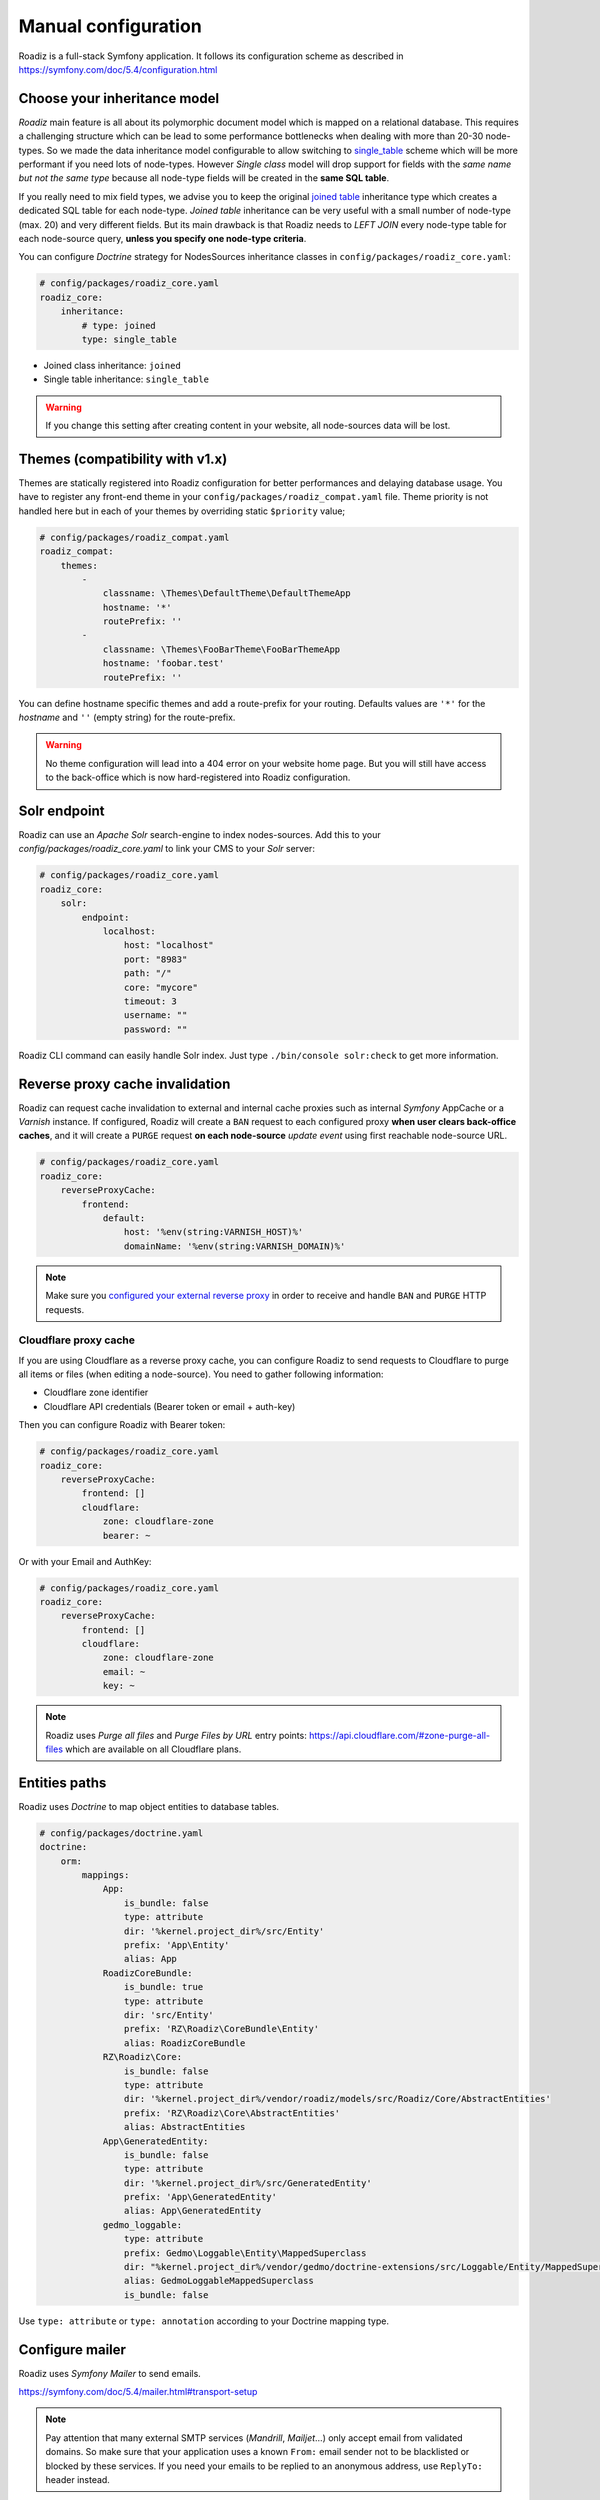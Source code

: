 .. _manual_config:

Manual configuration
====================

Roadiz is a full-stack Symfony application. It follows its configuration scheme as described in
https://symfony.com/doc/5.4/configuration.html

Choose your inheritance model
-----------------------------

*Roadiz* main feature is all about its polymorphic document model which is mapped on a relational database. This requires a
challenging structure which can be lead to some performance bottlenecks when dealing with more than 20-30 node-types.
So we made the data inheritance model configurable to allow switching to `single_table <https://www.doctrine-project.org/projects/doctrine-orm/en/2.7/reference/inheritance-mapping.html#single-table-inheritance>`_ scheme which will be more performant
if you need lots of node-types. However *Single class* model will drop support for fields with the *same name but
not the same type* because all node-type fields will be created in the **same SQL table**.

If you really need to mix field types, we advise you to keep the original `joined table <https://www.doctrine-project.org/projects/doctrine-orm/en/2.7/reference/inheritance-mapping.html#class-table-inheritance>`_ inheritance type which creates a dedicated SQL table for each node-type. *Joined table* inheritance can be very useful
with a small number of node-type (max. 20) and very different fields. But its main drawback is that Roadiz needs to *LEFT JOIN*
every node-type table for each node-source query, **unless you specify one node-type criteria**.

You can configure *Doctrine* strategy for NodesSources inheritance classes in ``config/packages/roadiz_core.yaml``:

.. code-block:: yaml

    # config/packages/roadiz_core.yaml
    roadiz_core:
        inheritance:
            # type: joined
            type: single_table

- Joined class inheritance: ``joined``
- Single table inheritance: ``single_table``

.. warning::

    If you change this setting after creating content in your website, all node-sources data will be lost.

Themes (compatibility with v1.x)
--------------------------------

Themes are statically registered into Roadiz configuration for better performances
and delaying database usage. You have to register any front-end theme in your ``config/packages/roadiz_compat.yaml`` file.
Theme priority is not handled here but in each of your themes by overriding static ``$priority`` value;

.. code-block:: yaml

    # config/packages/roadiz_compat.yaml
    roadiz_compat:
        themes:
            -
                classname: \Themes\DefaultTheme\DefaultThemeApp
                hostname: '*'
                routePrefix: ''
            -
                classname: \Themes\FooBarTheme\FooBarThemeApp
                hostname: 'foobar.test'
                routePrefix: ''

You can define hostname specific themes and add a route-prefix for your routing. Defaults values
are ``'*'`` for the *hostname* and ``''`` (empty string) for the route-prefix.

.. warning::

    No theme configuration will lead into a 404 error on your website home page. But you will still have
    access to the back-office which is now hard-registered into Roadiz configuration.

.. _solr_endpoint:

Solr endpoint
-------------

Roadiz can use an *Apache Solr* search-engine to index nodes-sources.
Add this to your `config/packages/roadiz_core.yaml` to link your CMS to your *Solr* server:

.. code-block:: yaml

    # config/packages/roadiz_core.yaml
    roadiz_core:
        solr:
            endpoint:
                localhost:
                    host: "localhost"
                    port: "8983"
                    path: "/"
                    core: "mycore"
                    timeout: 3
                    username: ""
                    password: ""

Roadiz CLI command can easily handle Solr index. Just type ``./bin/console solr:check`` to get
more information.

Reverse proxy cache invalidation
--------------------------------

Roadiz can request cache invalidation to external and internal cache proxies such as internal
*Symfony* AppCache or a *Varnish* instance. If configured, Roadiz will create a ``BAN`` request
to each configured proxy **when user clears back-office caches**, and it will create a ``PURGE`` request
**on each node-source** *update event* using first reachable node-source URL.

.. code-block:: yaml

    # config/packages/roadiz_core.yaml
    roadiz_core:
        reverseProxyCache:
            frontend:
                default:
                    host: '%env(string:VARNISH_HOST)%'
                    domainName: '%env(string:VARNISH_DOMAIN)%'

.. note::

    Make sure you `configured your external reverse proxy <https://github.com/roadiz/roadiz/blob/develop/samples/varnish_default.vcl>`_
    in order to receive and handle ``BAN`` and ``PURGE`` HTTP requests.


Cloudflare proxy cache
^^^^^^^^^^^^^^^^^^^^^^

If you are using Cloudflare as a reverse proxy cache, you can configure Roadiz to send requests to Cloudflare
to purge all items or files (when editing a node-source). You need to gather following information:

- Cloudflare zone identifier
- Cloudflare API credentials (Bearer token or email + auth-key)

Then you can configure Roadiz with Bearer token:

.. code-block:: yaml

    # config/packages/roadiz_core.yaml
    roadiz_core:
        reverseProxyCache:
            frontend: []
            cloudflare:
                zone: cloudflare-zone
                bearer: ~

Or with your Email and AuthKey:

.. code-block:: yaml

    # config/packages/roadiz_core.yaml
    roadiz_core:
        reverseProxyCache:
            frontend: []
            cloudflare:
                zone: cloudflare-zone
                email: ~
                key: ~

.. note::

    Roadiz uses *Purge all files* and *Purge Files by URL* entry points: https://api.cloudflare.com/#zone-purge-all-files
    which are available on all Cloudflare plans.

Entities paths
--------------

Roadiz uses *Doctrine* to map object entities to database tables.

.. code-block:: yaml

    # config/packages/doctrine.yaml
    doctrine:
        orm:
            mappings:
                App:
                    is_bundle: false
                    type: attribute
                    dir: '%kernel.project_dir%/src/Entity'
                    prefix: 'App\Entity'
                    alias: App
                RoadizCoreBundle:
                    is_bundle: true
                    type: attribute
                    dir: 'src/Entity'
                    prefix: 'RZ\Roadiz\CoreBundle\Entity'
                    alias: RoadizCoreBundle
                RZ\Roadiz\Core:
                    is_bundle: false
                    type: attribute
                    dir: '%kernel.project_dir%/vendor/roadiz/models/src/Roadiz/Core/AbstractEntities'
                    prefix: 'RZ\Roadiz\Core\AbstractEntities'
                    alias: AbstractEntities
                App\GeneratedEntity:
                    is_bundle: false
                    type: attribute
                    dir: '%kernel.project_dir%/src/GeneratedEntity'
                    prefix: 'App\GeneratedEntity'
                    alias: App\GeneratedEntity
                gedmo_loggable:
                    type: attribute
                    prefix: Gedmo\Loggable\Entity\MappedSuperclass
                    dir: "%kernel.project_dir%/vendor/gedmo/doctrine-extensions/src/Loggable/Entity/MappedSuperclass"
                    alias: GedmoLoggableMappedSuperclass
                    is_bundle: false

Use ``type: attribute`` or ``type: annotation`` according to your Doctrine mapping type.

Configure mailer
----------------

Roadiz uses *Symfony Mailer* to send emails.

https://symfony.com/doc/5.4/mailer.html#transport-setup

.. note::
    Pay attention that many external SMTP services (*Mandrill*, *Mailjet*…) only accept email from validated domains.
    So make sure that your application uses a known ``From:`` email sender not to be blacklisted or blocked
    by these services.
    If you need your emails to be replied to an anonymous address, use ``ReplyTo:`` header instead.

Images processing
-----------------

Roadiz use `Intervention Request Bundle <https://github.com/rezozero/intervention-request-bundle>`_ to automatically
create a lower quality version of your image if they are too big and offer on-the-fly image resizing and optimizing.

.. code-block:: yaml

    # config/packages/rz_intervention_request.yaml
    parameters:
        env(IR_DEFAULT_QUALITY): '90'
        env(IR_MAX_PIXEL_SIZE): '1920'
        ir_default_quality: '%env(int:IR_DEFAULT_QUALITY)%'
        ir_max_pixel_size: '%env(int:IR_MAX_PIXEL_SIZE)%'

    rz_intervention_request:
        driver: 'gd'
        default_quality: '%ir_default_quality%'
        max_pixel_size: '%ir_max_pixel_size%'
        cache_path: "%kernel.project_dir%/public/assets"
        files_path: "%kernel.project_dir%/public/files"
        jpegoptim_path: /usr/bin/jpegoptim
        pngquant_path: /usr/bin/pngquant
        subscribers: []

Additional *Intervention Request* subscribers
^^^^^^^^^^^^^^^^^^^^^^^^^^^^^^^^^^^^^^^^^^^^^

Any *Intervention Request* subscriber can be added to configuration with its ``classname``
and its constructor arguments. Here is an example with ``WatermarkListener`` which will
print some text on all your images.

.. code-block:: yaml

    rz_intervention_request:
        # List additional Intervention Request subscribers
        subscribers:
            - class: "AM\\InterventionRequest\\Listener\\WatermarkListener"
              args:
                   - 'Copyright 2017'
                   - 3
                   - 50
                   - "#FF0000"

Use kraken.io to reduce drastically image sizes
^^^^^^^^^^^^^^^^^^^^^^^^^^^^^^^^^^^^^^^^^^^^^^^

Since you can add *Intervention Request* subscribers, we created a useful one that sends
every images to `kraken.io <https://kraken.io/>`_ services to shrink them. Once you’ve configured it,
do not forget to empty your caches **and** image caches to see changes.

.. code-block:: yaml

    rz_intervention_request:
        # List additional Intervention Request subscribers
        subscribers:
            - class: "AM\\InterventionRequest\\Listener\\KrakenListener"
              args:
                   - "your-api-key"
                   - "your-api-secret"
                   - true

.. warning::

    Take note that each generated image is sent to *kraken.io* servers. It can generate some overhead
    time on the first time you request an image.

Enable Two-factor authentication
--------------------------------

Roadiz can use *Two-factor authentication* to secure your back-office access. You need to install
``composer require roadiz/two-factor-bundle`` and configure it in your ``config/packages/scheb_2fa.yaml`` and
``config/packages/security.yaml`` files.

See `Two-factor authentication bundle documentation <https://github.com/roadiz/two-factor-bundle/tree/develop#configuration>`_.

Console commands
----------------

Roadiz can be executed as a simple CLI tool using your SSH connection. This is useful to
handle basic administration tasks with no need of backoffice administration.

.. code-block:: console

    ./bin/console

If your system is not configured to have *php* located in ``/usr/bin/php`` use it this way:

.. code-block:: console

    php ./bin/console

Default command with no arguments will show you the available commands list. Each command has its
own parameters. You can use the argument ``--help`` to get more information about each tool:

.. code-block:: console

    ./bin/console install --help


We even made *Doctrine* CLI tools directly available from Roadiz Console. Be careful, these are powerful
commands which can alter your database and make you lose precious data. Especially when you will need to update
your database schema after a Theme or a Core update. **Always make a database back-up before any Doctrine operation**.

